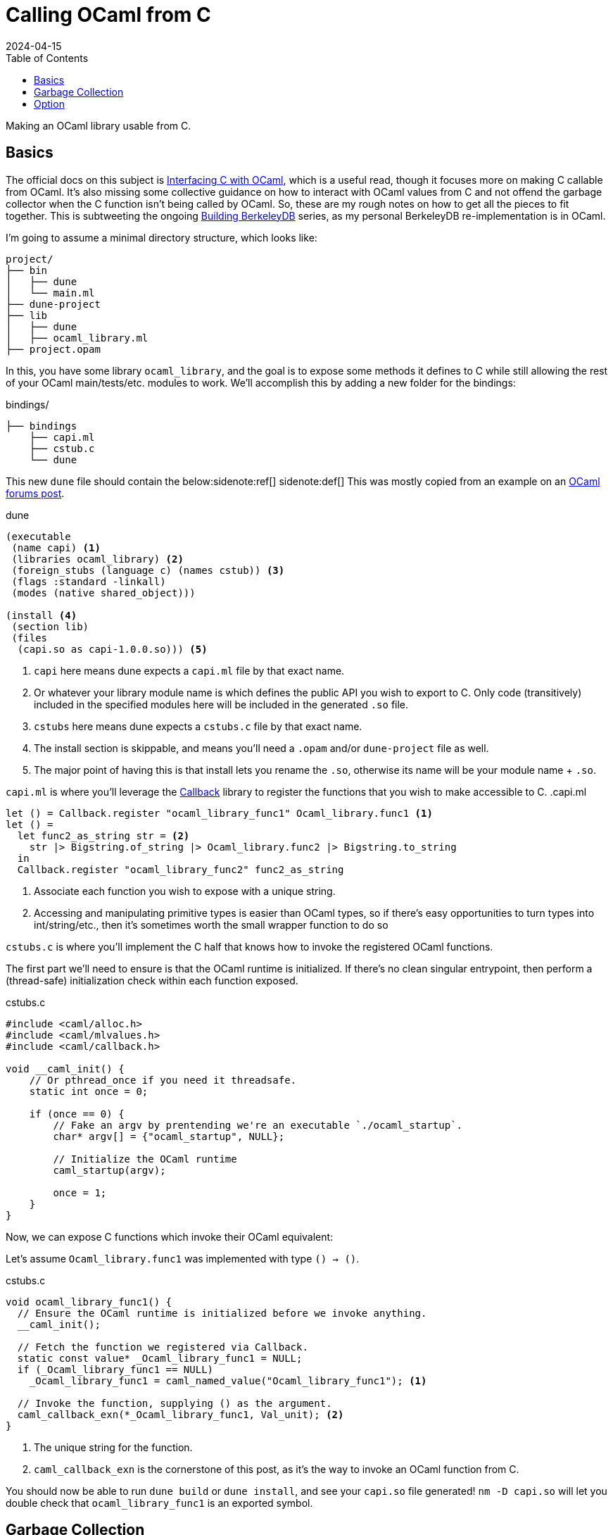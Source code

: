 = Calling OCaml from C
:revdate: 2024-04-15
:toc: right
:nospace:

Making an OCaml library usable from C.

== Basics
:uri-dune-forums-post: https://discuss.ocaml.org/t/linking-several-so-libraries-produced-by-dune/6133

The official docs on this subject is https://v2.ocaml.org/manual/intfc.html[Interfacing C with OCaml], which is a useful read, though it focuses more on making C callable from OCaml.  It's also missing some collective guidance on how to interact with OCaml values from C and not offend the garbage collector when the C function isn't being called by OCaml.  So, these are my rough notes on how to get all the pieces to fit together.  This is subtweeting the ongoing link:/building-berkeleydb/[Building BerkeleyDB] series, as my personal BerkeleyDB re-implementation is in OCaml.

I'm going to assume a minimal directory structure, which looks like:

[source]
----
project/
├── bin
│   ├── dune
│   └── main.ml
├── dune-project
├── lib
│   ├── dune
│   ├── ocaml_library.ml
├── project.opam
----

In this, you have some library `ocaml_library`, and the goal is to expose some methods it defines to C while still allowing the rest of your OCaml main/tests/etc. modules to work.  We'll accomplish this by adding a new folder for the bindings:

.bindings/
[source]
----
├── bindings
    ├── capi.ml
    ├── cstub.c
    └── dune
----

This new `dune` file should contain the below:{nospace}sidenote:ref[]
[.aside]#sidenote:def[] This was mostly copied from an example on an {uri-dune-forums-post}[OCaml forums post].#

.dune
[source,scheme]
----
(executable
 (name capi) <1>
 (libraries ocaml_library) <2>
 (foreign_stubs (language c) (names cstub)) <3>
 (flags :standard -linkall)
 (modes (native shared_object)))

(install <4>
 (section lib)
 (files
  (capi.so as capi-1.0.0.so))) <5>
----
<1> `capi` here means dune expects a `capi.ml` file by that exact name.
<2> Or whatever your library module name is which defines the public API you wish to export to C.  Only code (transitively) included in the specified modules here will be included in the generated `.so` file.
<3> `cstubs` here means dune expects a `cstubs.c` file by that exact name.
<4> The install section is skippable, and means you'll need a `.opam` and/or `dune-project` file as well.
<5> The major point of having this is that install lets you rename the `.so`, otherwise its name will be your module name + `.so`.

`capi.ml` is where you'll leverage the https://v2.ocaml.org/api/Callback.html[Callback] library to register the functions that you wish to make accessible to C.
.capi.ml
[source,ocaml]
----
let () = Callback.register "ocaml_library_func1" Ocaml_library.func1 <1>
let () =
  let func2_as_string str = <2>
    str |> Bigstring.of_string |> Ocaml_library.func2 |> Bigstring.to_string
  in
  Callback.register "ocaml_library_func2" func2_as_string
----
<1> Associate each function you wish to expose with a unique string.
<2> Accessing and manipulating primitive types is easier than OCaml types, so if there's easy opportunities to turn types into int/string/etc., then it's sometimes worth the small wrapper function to do so

`cstubs.c` is where you'll implement the C half that knows how to invoke the registered OCaml functions.

The first part we'll need to ensure is that the OCaml runtime is initialized.  If there's no clean singular entrypoint, then perform a (thread-safe) initialization check within each function exposed.

.cstubs.c
[source,c]
----
#include <caml/alloc.h>
#include <caml/mlvalues.h>
#include <caml/callback.h>

void __caml_init() {
    // Or pthread_once if you need it threadsafe.
    static int once = 0;

    if (once == 0) {
        // Fake an argv by prentending we're an executable `./ocaml_startup`.
        char* argv[] = {"ocaml_startup", NULL};

        // Initialize the OCaml runtime
        caml_startup(argv);

        once = 1;
    }
}
----

Now, we can expose C functions which invoke their OCaml equivalent:

Let's assume `Ocaml_library.func1` was implemented with type `() -> ()`.

.cstubs.c
[source,c]
----
void ocaml_library_func1() {
  // Ensure the OCaml runtime is initialized before we invoke anything.
  __caml_init();

  // Fetch the function we registered via Callback.
  static const value* _Ocaml_library_func1 = NULL;
  if (_Ocaml_library_func1 == NULL)
    _Ocaml_library_func1 = caml_named_value("Ocaml_library_func1"); <1>

  // Invoke the function, supplying () as the argument.
  caml_callback_exn(*_Ocaml_library_func1, Val_unit); <2>
}
----
<1> The unique string for the function.
<2> `caml_callback_exn` is the cornerstone of this post, as it's the way to invoke an OCaml function from C.

You should now be able to run `dune build` or `dune install`, and see your `capi.so` file generated!
`nm -D capi.so` will let you double check that `ocaml_library_func1` is an exported symbol.

== Garbage Collection

In our minimal example, we've ignored all interactions with the garbage collector.  This is fine, as the returned `()` from `func1` is immediately garbage anyway, so it's fine for it to be GC'd at any point.  Let's assume our exposed wrapper of `Ocaml_library.func2` is of type `string -> string`, and thus something less trivially safe for garbage collection.  This also means we also get to go into a minor digression on string handling!

For allocating a string, there's two options:

* Null-terminated: `value caml_copy_string (char const *)`
* Known-size: `value caml_alloc_initialized_string (mlsize_t len, const char *)`

And for extracting data out of a string, `mlsize_t caml_string_length (value)` returns the length of the string, and `String_val(value)` is a macro which returns the pointer to the beginning of the string.

To prevent accidents, it's also nice to assert on the tag type of returned values when possible, so that it's obvious if the types don't line up across OCaml and C.  For strings, that looks like `assert(Tag_val(val) == String_tag)`.

And now, the garbage collection safe pattern:

.cstubs.c
[source,c]
----
char* ocaml_library_func2(char* str_in) {
  __caml_init();

  CAMLparam0(); <1>

  static const value* _Ocaml_library_func2 = NULL;
  if (_Ocaml_library_func2 == NULL)
    _Ocaml_library_func2 = caml_named_value("ocaml_library_func2");

  value ocaml_str_in = caml_copy_string(str_in);

  CAMLlocal1(result); <2>
  result = caml_callback2_exn(*_Ocaml_library_func2, ocaml_str_in);
  assert(Tag_val(result) == String_tag);

  size_t result_len = caml_string_length(result);
  char* str_out = malloc(result_len);
  memcpy(str_out, String_val(result), result_len);

  CAMLreturnT(char*, str_out); <3>
}
----
<1> Start all functions with `CAMLparam0()`.  The `0` is that it takes 0 arguments.  The arguments would be any `value` arguments given by the OCaml runtime.  This is mostly meant for C functions called from OCaml, which isn't what we're doing, so it'll always be 0.
<2> Use `CAMLlocal*()` to create locals which are GC-safe.  `CAMLlocal1(result);` is equivalent to `value result;`, but GC-safe.  The number can range from 1 through 5.
<3> Use `CAMLreturnT` instead of `return`.  First argument is your return type, second is the return expression.  Most other example code shows `CAMLreturn(val)`, which is equivalent to `CAMLreturnT(value, val)`.  Except we aren't a C function being called from OCaml, so we probably never want to return a `value`.

This idiom provides a way to ensure that values returned from OCaml stay alive during the local scope of the function.  To allow them to stay alive past the end of the function scope, then they need to be registered as a GC root with the OCaml runtime.  There's two ways of registering GC roots offered: `caml_register_global_root(value*)` and `caml_register_generational_global_root(value*)`.  The difference is in how often the pointed-to `value` will be mutated.  If nearly never, then use the latter `generational` variant.  If the pointed-to value is expected to change, then use the former not-`generational` variant.  Both forms of GC roots are un-registered via `caml_remove_global_root(value*)`.

In both cases, the expected usage is to register the GC root immediately after a valid value has been written to the location, and one must not call any other OCaml runtime or allocation function in between.  As an example, we have a function which allocates a non-trivial OCaml object, and associated functions to get information about it:

.capi.ml
[source,ocaml]
----
(* Our non-trivial object. *)
type t = { s : string }

let () =
  let make_t_obj () = { s = "hello" } in
  Callback.register "make_t_obj" make_t_obj
let () =
  let t_get_s obj = obj.s in
  Callback.register "t_get_s" t_get_s
----

We'd then expose this in C as something like:

.cstubs.c
[source,c]
----
typedef void* ocaml_obj_t; <1>

ocaml_obj_t make_t_obj() {
  __caml_init();
  CAMLparam0();

  static const value* _ocaml_make_t_obj = NULL;
  if (_ocaml_make_t_obj == NULL)
    _ocaml_make_t_obj = caml_named_value("make_t_obj");

  CAMLlocal1(result);
  result = caml_callback2_exn(*_ocaml_make_t_obj, Val_unit);

  ocaml_obj_t *ocs = malloc(sizeof(ocaml_obj_t));
  *((value*)ocs) = result;
  caml_register_generational_global_root((value*)ocs); <2>

  CAMLreturnT(ocaml_obj_t*, ocs);
}

char* ocaml_obj_t_get_s(ocaml_obj_t* obj) {
  CAMLparam0(); <3>

  static const value* _ocaml_t_get_s = NULL;
  if (_ocaml_t_get_s == NULL)
    _ocaml_t_get_s = caml_named_value("t_get_s");

  CAMLlocal1(result);
  result = caml_callback2_exn(*_ocaml_t_get_s, *((value*)obj));
  assert(Tag_val(result) == String_tag);

  size_t result_len = caml_string_length(result);
  char* str_out = malloc(result_len);
  memcpy(str_out, String_val(result), result_len);

  CAMLreturnT(char*, str_out);
}

void free_ocaml_obj_t(ocaml_obj_t* obj) {
    caml_remove_global_root(obj); <4>
    free(ocs);
}
----
<1> Expose the ocaml object under some opaque type.  We'll cast it back to `value*` when needed, but this prevent anything else from knowing it's an OCaml value.
<2> We know our `ocaml_obj_t` is something written to only once, so the `generational` variant is appropriate here.
<3> `obj` is already a GC root, so there's no need to `CAMLparam1(obj)`.  Also, note that one wouldn't call this function without already having called `make_t_obj()`, so there's no need to repeat the `__caml_init()` check.
<4> Remove the GC root as part of the normal C flow of destroying and freeing the object.

== Option

OCaml records and sum types are relatively opaque from C, but unexpectedly, `option` is trivial to manipulate from C.

.capi.ml
[source,ocaml]
----
let () =
  let maybe_integer () = Some(1) in
  Callback.register "maybe_integer" maybe_integer
----

And rather than having to also register `is_none` and `get_int_from_some` functions to invoke, one can just directly manipulate the `int option` type from C:

.cstubs.c
[source,c]
----
typedef _optional_integer_t {
  bool present;
  int value;
} optional_integer_t;

optional_integer_t ocaml_maybe_integer() {
  __caml_init();
  CAMLparam0();

  static const value* _ocaml_maybe_integer = NULL;
  if (_ocaml_maybe_integer == NULL)
    _ocaml_maybe_integer = caml_named_value("maybe_integer");

  CAMLlocal1(result);
  result = caml_callback2_exn(*_ocaml_maybe_integer, Val_unit);
  optional_integer_t ret_value;

  if (Is_none(result)) { <1>
    ret_value.present = false;
  } else {
    ret_value.present = true;
    value some = Some_val(result); <2>
    ret_value.value = Int_val(some); <3>
  }

  CAMLreturnT(optional_integer_t, ret_value);
}
----
<1> `Is_none(v)` is a macro which is the same as `Option.is_none`.
<2> `Some_val(v)` is a macro which is the same as `Option.get`.
<3> And the unwrapped value can be treated as normal, which in this case, is interpret it as an integer.
